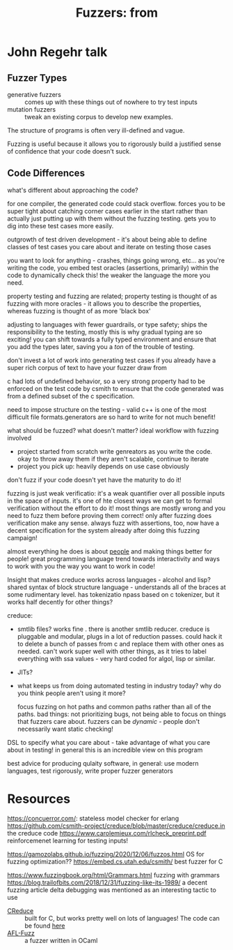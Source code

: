 #+TITLE: Fuzzers: from
* John Regehr talk
** Fuzzer Types
- generative fuzzers :: comes up with these things out of nowhere to try test inputs
- mutation fuzzers :: tweak an existing corpus to develop new examples.

The structure of programs is often very ill-defined and vague.

Fuzzing is useful because it allows you to rigorously build a justified sense of confidence that your code doesn't suck.

** Code Differences
what's different about approaching the code?

for one compiler, the generated code could stack overflow. forces you to be super tight about catching corner cases earlier in the start rather than actually just putting up with them without the fuzzing testing. gets you to dig into these test cases more easily.

outgrowth of test driven development - it's about being able to define classes of test cases you care about and iterate on testing those cases

you want to look for anything - crashes, things going wrong, etc...
as you're writing the code, you embed test oracles (assertions, primarily) within the code to dynamically check this! the weaker the language the more you need.

property testing and fuzzing are related; property testing is thought of as fuzzing with more oracles - it allows you to describe the properties, whereas fuzzing is thought of as more 'black box'

adjusting to languages with fewer guardrails, or type safety; ships the responsibility to the testing, mostly
this is why gradual typing are so exciting! you can shift towards a fully typed environment and ensure that you add the types later, saving you a /ton/ of the trouble of testing.

don't invest a lot of work into generating test cases if you already have a super rich corpus of text to have your fuzzer draw from

c had lots of undefined behavior, so a very strong property had to be enforced on the test code by csmith to ensure that the code generated was from a defined subset of the c specification.

need to impose structure on the testing - valid c++ is one of the most difficult file formats.generators are so hard to write for not much benefit!

what should be fuzzed? what doesn't matter?
ideal workflow with fuzzing involved
- project started from scratch
  write genreators as you write the code. okay to throw away them if they aren't scalable, continue to iterate
- project you pick up: heavily depends on use case obviously
don't fuzz if your code doesn't yet have the maturity to do it!

fuzzing is just weak verificatio: it's a weak quantifier over all possible inputs in the space of inputs. it's one of hte closest ways we can get to formal verification without the effort to do it! most things are mostly wrong and you need to fuzz them before proving them correct! only after fuzzing does verification make any sense. always fuzz with assertions, too, now have a decent specification for the system already after doing this fuzzing campaign!

almost everything he does is about _people_ and making things better for people! great programming language trend towards interactivity and ways to work with you the way you want to work in code!

Insight that makes creduce works across languages - alcohol and lisp? shared syntax of block structure language - understands all of the braces at some rudimentary level. has tokenizatio npass based on c tokenizer, but it works half decently for other things?

creduce:
- smtlib files? works fine . there is another smtlib reducer. creduce is pluggable and modular, plugs in a lot of reduction passes. could hack it to delete a bunch of passes from c and replace them with other ones as needed. can't work super well with other things, as it tries to label everything with ssa values - very hard coded for algol, lisp or similar.
- JITs?

- what keeps us from doing automated testing in industry today? why do you think people aren't using it more?

  focus fuzzing on hot paths and common paths rather than all of the paths. bad things: not prioritizing bugs, not being able to focus on things that fuzzers care about. fuzzers can be /dynamic/ - people don't necessarily want static checking!

DSL to specify what you care about - take advantage of what you care about in testing! in general this is an incredible view on this program

best advice for producing qulaity software, in general: use modern languages, test rigorously, write proper fuzzer generators

* Resources
https://concuerror.com/: stateless model checker for erlang
https://github.com/csmith-project/creduce/blob/master/creduce/creduce.in the creduce code
https://www.carolemieux.com/rlcheck_preprint.pdf reinforcemenet learning for testing inputs!

https://gamozolabs.github.io/fuzzing/2020/12/06/fuzzos.html OS for fuzzing optimization??
https://embed.cs.utah.edu/csmith/ best fuzzer for C

https://www.fuzzingbook.org/html/Grammars.html fuzzing with grammars
https://blog.trailofbits.com/2018/12/31/fuzzing-like-its-1989/ a decent fuzzing article
delta debugging was mentioned as an interesting tactic to use

- [[https://embed.cs.utah.edu/creduce/][CReduce]] :: built for C, but works pretty well on lots of languages! The code can be found [[https://github.com/csmith-project/creduce/blob/master/creduce/creduce.in][here]]
- [[https://ocaml.org/manual/afl-fuzz.html][AFL-Fuzz]] :: a fuzzer written in OCaml
